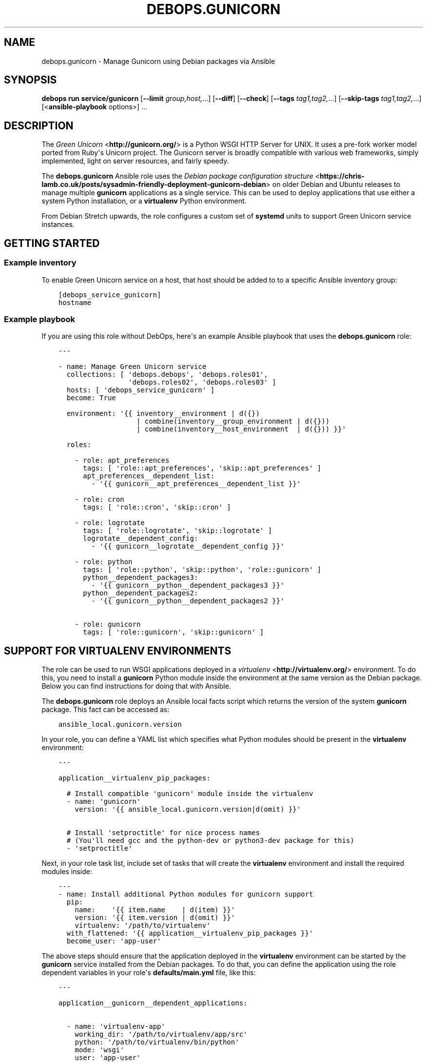 .\" Man page generated from reStructuredText.
.
.
.nr rst2man-indent-level 0
.
.de1 rstReportMargin
\\$1 \\n[an-margin]
level \\n[rst2man-indent-level]
level margin: \\n[rst2man-indent\\n[rst2man-indent-level]]
-
\\n[rst2man-indent0]
\\n[rst2man-indent1]
\\n[rst2man-indent2]
..
.de1 INDENT
.\" .rstReportMargin pre:
. RS \\$1
. nr rst2man-indent\\n[rst2man-indent-level] \\n[an-margin]
. nr rst2man-indent-level +1
.\" .rstReportMargin post:
..
.de UNINDENT
. RE
.\" indent \\n[an-margin]
.\" old: \\n[rst2man-indent\\n[rst2man-indent-level]]
.nr rst2man-indent-level -1
.\" new: \\n[rst2man-indent\\n[rst2man-indent-level]]
.in \\n[rst2man-indent\\n[rst2man-indent-level]]u
..
.TH "DEBOPS.GUNICORN" "5" "Oct 28, 2024" "v3.0.11" "DebOps"
.SH NAME
debops.gunicorn \- Manage Gunicorn using Debian packages via Ansible
.SH SYNOPSIS
.sp
\fBdebops run service/gunicorn\fP [\fB\-\-limit\fP \fIgroup,host,\fP\&...] [\fB\-\-diff\fP] [\fB\-\-check\fP] [\fB\-\-tags\fP \fItag1,tag2,\fP\&...] [\fB\-\-skip\-tags\fP \fItag1,tag2,\fP\&...] [<\fBansible\-playbook\fP options>] ...
.SH DESCRIPTION
.sp
The \fI\%Green Unicorn\fP <\fBhttp://gunicorn.org/\fP> is a Python WSGI HTTP Server for
UNIX. It uses a pre\-fork worker model ported from Ruby\(aqs Unicorn project. The
Gunicorn server is broadly compatible with various web frameworks, simply
implemented, light on server resources, and fairly speedy.
.sp
The \fBdebops.gunicorn\fP Ansible role uses the \fI\%Debian package configuration structure\fP <\fBhttps://chris-lamb.co.uk/posts/sysadmin-friendly-deployment-gunicorn-debian\fP> on older Debian and Ubuntu releases
to manage multiple \fBgunicorn\fP applications as a single service. This can be
used to deploy applications that use either a system Python installation, or
a \fBvirtualenv\fP Python environment.
.sp
From Debian Stretch upwards, the role configures a custom set of
\fBsystemd\fP units to support Green Unicorn service instances.
.SH GETTING STARTED
.SS Example inventory
.sp
To enable Green Unicorn service on a host, that host should be added to to
a specific Ansible inventory group:
.INDENT 0.0
.INDENT 3.5
.sp
.nf
.ft C
[debops_service_gunicorn]
hostname
.ft P
.fi
.UNINDENT
.UNINDENT
.SS Example playbook
.sp
If you are using this role without DebOps, here\(aqs an example Ansible playbook
that uses the \fBdebops.gunicorn\fP role:
.INDENT 0.0
.INDENT 3.5
.sp
.nf
.ft C
\-\-\-

\- name: Manage Green Unicorn service
  collections: [ \(aqdebops.debops\(aq, \(aqdebops.roles01\(aq,
                 \(aqdebops.roles02\(aq, \(aqdebops.roles03\(aq ]
  hosts: [ \(aqdebops_service_gunicorn\(aq ]
  become: True

  environment: \(aq{{ inventory__environment | d({})
                   | combine(inventory__group_environment | d({}))
                   | combine(inventory__host_environment  | d({})) }}\(aq

  roles:

    \- role: apt_preferences
      tags: [ \(aqrole::apt_preferences\(aq, \(aqskip::apt_preferences\(aq ]
      apt_preferences__dependent_list:
        \- \(aq{{ gunicorn__apt_preferences__dependent_list }}\(aq

    \- role: cron
      tags: [ \(aqrole::cron\(aq, \(aqskip::cron\(aq ]

    \- role: logrotate
      tags: [ \(aqrole::logrotate\(aq, \(aqskip::logrotate\(aq ]
      logrotate__dependent_config:
        \- \(aq{{ gunicorn__logrotate__dependent_config }}\(aq

    \- role: python
      tags: [ \(aqrole::python\(aq, \(aqskip::python\(aq, \(aqrole::gunicorn\(aq ]
      python__dependent_packages3:
        \- \(aq{{ gunicorn__python__dependent_packages3 }}\(aq
      python__dependent_packages2:
        \- \(aq{{ gunicorn__python__dependent_packages2 }}\(aq

    \- role: gunicorn
      tags: [ \(aqrole::gunicorn\(aq, \(aqskip::gunicorn\(aq ]

.ft P
.fi
.UNINDENT
.UNINDENT
.SH SUPPORT FOR VIRTUALENV ENVIRONMENTS
.sp
The role can be used to run WSGI applications deployed in a \fI\%virtualenv\fP <\fBhttp://virtualenv.org/\fP>
environment. To do this, you need to install a \fBgunicorn\fP Python module
inside the environment at the same version as the Debian package. Below you can
find instructions for doing that with Ansible.
.sp
The \fBdebops.gunicorn\fP role deploys an Ansible local facts script which
returns the version of the system \fBgunicorn\fP package. This fact can be
accessed as:
.INDENT 0.0
.INDENT 3.5
.sp
.nf
.ft C
ansible_local.gunicorn.version
.ft P
.fi
.UNINDENT
.UNINDENT
.sp
In your role, you can define a YAML list which specifies what Python modules
should be present in the \fBvirtualenv\fP environment:
.INDENT 0.0
.INDENT 3.5
.sp
.nf
.ft C
\-\-\-

application__virtualenv_pip_packages:

  # Install compatible \(aqgunicorn\(aq module inside the virtualenv
  \- name: \(aqgunicorn\(aq
    version: \(aq{{ ansible_local.gunicorn.version|d(omit) }}\(aq

  # Install \(aqsetproctitle\(aq for nice process names
  # (You\(aqll need gcc and the python\-dev or python3\-dev package for this)
  \- \(aqsetproctitle\(aq
.ft P
.fi
.UNINDENT
.UNINDENT
.sp
Next, in your role task list, include set of tasks that will create the
\fBvirtualenv\fP environment and install the required modules inside:
.INDENT 0.0
.INDENT 3.5
.sp
.nf
.ft C
\-\-\-
\- name: Install additional Python modules for gunicorn support
  pip:
    name:    \(aq{{ item.name    | d(item) }}\(aq
    version: \(aq{{ item.version | d(omit) }}\(aq
    virtualenv: \(aq/path/to/virtualenv\(aq
  with_flattened: \(aq{{ application__virtualenv_pip_packages }}\(aq
  become_user: \(aqapp\-user\(aq
.ft P
.fi
.UNINDENT
.UNINDENT
.sp
The above steps should ensure that the application deployed in the
\fBvirtualenv\fP environment can be started by the \fBgunicorn\fP service
installed from the Debian packages.
To do that, you can define the application using the role dependent variables
in your role\(aqs \fBdefaults/main.yml\fP file, like this:
.INDENT 0.0
.INDENT 3.5
.sp
.nf
.ft C
\-\-\-

application__gunicorn__dependent_applications:

  \- name: \(aqvirtualenv\-app\(aq
    working_dir: \(aq/path/to/virtualenv/app/src\(aq
    python: \(aq/path/to/virtualenv/bin/python\(aq
    mode: \(aqwsgi\(aq
    user: \(aqapp\-user\(aq
    group: \(aqapp\-group\(aq
    args: [ \(aq\-\-bind=unix:/run/gunicorn/virtualenv\-app.sock\(aq,
            \(aq\-\-workers={{ ansible_processor_vcpus|int + 1 }}\(aq,
            \(aq\-\-timeout=10\(aq \(aqvirtualenv\-app.wsgi\(aq ]
.ft P
.fi
.UNINDENT
.UNINDENT
.sp
And the corresponding playbook which uses \fBdebops.gunicorn\fP as a dependent
role:
.INDENT 0.0
.INDENT 3.5
.sp
.nf
.ft C
\-\-\-

\- name: Deploy the application
  hosts: [ \(aqapplication\-hosts\(aq ]
  become: True

  roles:

    \- role: gunicorn
      gunicorn__dependent_applications:
        \- \(aq{{ application__gunicorn__dependent_applications }}\(aq

    \- role: application\-role
.ft P
.fi
.UNINDENT
.UNINDENT
.sp
Currently there\(aqs no way to request that the \fBgunicorn\fP service should be
restarted apart from specifying the \fBRestart gunicorn\fP Ansible handler
directly in your role, for example like this:
.INDENT 0.0
.INDENT 3.5
.sp
.nf
.ft C
\-\-\-

\- name: Generate the application configuration
  template:
    src: \(aqpath/to/virtualenv/app/src/config.j2\(aq
    dest: \(aq/path/to/virtualenv/app/src/config.j2\(aq
    owner: \(aqapp\-user\(aq
    group: \(aqapp\-group\(aq
    mode: \(aq0644\(aq
  notify: [ \(aqRestart gunicorn\(aq ]
.ft P
.fi
.UNINDENT
.UNINDENT
.sp
This requires that the \fBdebops.gunicorn\fP role is included in the playbook
that manages your application. This restriction will be changed in the future,
when Ansible handlers will be able to listen for notifications.
.SH DEFAULT VARIABLE DETAILS
.sp
Some of \fBdebops.gunicorn\fP default variables have more extensive configuration
than simple strings or lists, here you can find documentation and examples for
them.
.SS gunicorn__applications
.sp
The \fI\%gunicorn__applications\fP and
\fI\%gunicorn__dependent_applications\fP lists manage the information about
the WSGi\-compatible applications served by Gunicorn. Each entry is a YAML
dictionary with specific parameters. Most of the parameters are passed directly
to the configuration file after some processing.
.sp
List of known parameters:
.INDENT 0.0
.TP
.B \fBname\fP
Required. Name of the application server to use, it will be used as the
configuration file name in the \fB/etc/gunicorn.d/\fP directory, as well as the
process name.
.TP
.B \fBcomment\fP
Optional. Additional comments added to the beginning of the configuration
file; can be specified as a string or a YAML text block.
.TP
.B \fBstate\fP
Optional. If not specified or \fBpresent\fP, the configuration file will be
generated. If \fBabsent\fP, the configuration file will be removed.
.UNINDENT
.sp
The rest of the parameters specified in a given entry should be dictionary keys
with either a string, a YAML list or a YAML dictionary as values.
.INDENT 0.0
.TP
.B \fBworking_dir\fP
Required, string. Path to the working directory of a given application.
.TP
.B \fBpython\fP
Optional, string. Path to the Python executable to use. If not specified, the
system Python version will be used.
.TP
.B \fBbinary\fP
Optional, string. Either \fBgunicorn\fP (default) or \fBgunicorn3\fP to run Python 3
compatible applications.
.TP
.B \fBmode\fP
Optional, string. What mode to use for the application, usually \fBwsgi\fP or
\fBdjango\fP\&. This is only relevant on the older OS releases.
.TP
.B \fBuser\fP
Optional, string. UNIX user account which will be used to run the application
processes. If not specified, \fBwww\-data\fP user account will be used. The role
will create the user account if it doesn\(aqt exist, as long as the \fBhome\fP
parameter is also specified.
.TP
.B \fBgroup\fP
Optional, string. UNIX group which will be used to run the application
processes. If not specified, \fBwww\-data\fP group will be used. The role will
create the group if it doesn\(aqt exist.
.TP
.B \fBhome\fP
Optional, string. The absolute path of the application account home
directory. Required for automatic account creation.
.TP
.B \fBsystem\fP
Optional, boolean. If not specified or \fBTrue\fP, the created UNIX account and
group will be a system variant, with UID/GID <1000, which is typical for UNIX
services.
.TP
.B \fBenvironment\fP
Optional. YAML dictionary with environment variables to set for a given
application. Each dictionary key should be the variable name, and dictionary
value will be its value.
.TP
.B \fBargs\fP
Required. YAML list of arguments to pass to the \fBgunicorn\fP daemon. The last
element of the list should be an application \(dqentry point\(dq module.
.UNINDENT
.sp
The next set of dictionary keys contains less used parameters, which can be
used to modify the internal service configuration.
.INDENT 0.0
.TP
.B \fBbind\fP
Optional. Specify either a UNIX socket path as \fBunix:/path/to/socket\fP, or
a TCP socket in the form of \fBipaddr:port\fP (the role does not configure
firewall).
.sp
If not specified, the role will configure an UNIX socket in the path:
.INDENT 7.0
.INDENT 3.5
.sp
.nf
.ft C
/run/gunicorn\-<name>/<name>.sock
.ft P
.fi
.UNINDENT
.UNINDENT
.sp
The socket directory will be created with the \fBitem.user\fP parameter as the
UNIX account owner, and \fBitem.group\fP as the UNIX account group.
.sp
On older OS releases, the socket will be created as:
.INDENT 7.0
.INDENT 3.5
.sp
.nf
.ft C
/run/gunicorn/<name>.sock
.ft P
.fi
.UNINDENT
.UNINDENT
.TP
.B \fBbind_mode\fP
Optional. Specify the file mode of the UNIX socket directory. If not
specified, \fB0755\fP is used by default
.TP
.B \fBpidfile\fP
Optional. Specify an absolute path to the file with the PID of the main Green
Unicorn process.
.sp
If not specified, the role will create a PID file in the path:
.INDENT 7.0
.INDENT 3.5
.sp
.nf
.ft C
/run/gunicorn\-<name>/<name>.pid
.ft P
.fi
.UNINDENT
.UNINDENT
.sp
On older OS releases, the PID file will be created as:
.INDENT 7.0
.INDENT 3.5
.sp
.nf
.ft C
/run/gunicorn/<name>.pid
.ft P
.fi
.UNINDENT
.UNINDENT
.TP
.B \fBbacklog\fP
Optional. Maximum number of clients that are allowed to connect, usually
between 64\-2048. Clients that exceed this number will receive a connection
error.
.UNINDENT
.SS Examples
.INDENT 0.0
.INDENT 3.5
.sp
.nf
.ft C
\-\-\-

# Manage Green Unicorn applications
gunicorn__applications:

  # Deploy a system\-wide WSGI application with Python 3
  \- name: \(aqsystem\-app\(aq
    working_dir: \(aq/path/to/deploy/dir\(aq
    binary: \(aqgunicorn3\(aq
    user: \(aqworker\-user\(aq
    group: \(aqworker\-group\(aq
    args: [ \(aq\-\-bind=0.0.0.0:8000\(aq,
            \(aq\-\-workers={{ ansible_processor_vcpus|int + 1 }}\(aq,
            \(aq\-\-timeout=10\(aq, \(aqsystem\-app.wsgi\(aq ]

  # Deploy a virtualenv WSGI application (requires gunicorn of the same version
  # to be installed inside the virtualenv)
  \- name: \(aqvirtualenv\-app\(aq
    comment: \(aqThis application is deployed in a virtualenv\(aq
    working_dir: \(aq/path/to/virtualenv/app/src\(aq
    python: \(aq/path/to/virtualenv/bin/python\(aq
    mode: \(aqwsgi\(aq
    user: \(aqcustom\-user\(aq
    group: \(aqcustom\-group\(aq
    args: [ \(aq\-\-bind=unix:/run/gunicorn/virtualenv\-app.sock\(aq,
            \(aq\-\-workers={{ ansible_processor_vcpus|int + 1 }}\(aq,
            \(aq\-\-timeout=10\(aq, \(aqvirtualenv\-app.wsgi\(aq ]

  # Remove an old application configuration
  \- name: \(aqold\-app\(aq
    state: \(aqabsent\(aq

.ft P
.fi
.UNINDENT
.UNINDENT
.SH AUTHOR
Maciej Delmanowski
.SH COPYRIGHT
2014-2024, Maciej Delmanowski, Nick Janetakis, Robin Schneider and others
.\" Generated by docutils manpage writer.
.
